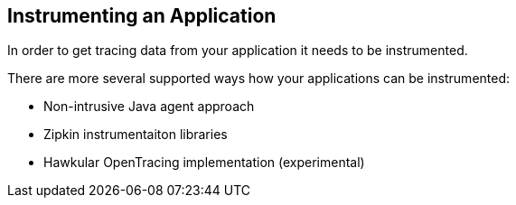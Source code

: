 :imagesdir: ../images

== Instrumenting an Application

In order to get tracing data from your application it needs to be instrumented.

There are more several supported ways how your applications can be instrumented:

* Non-intrusive Java agent approach
* Zipkin instrumentaiton libraries
* Hawkular OpenTracing implementation (experimental)


